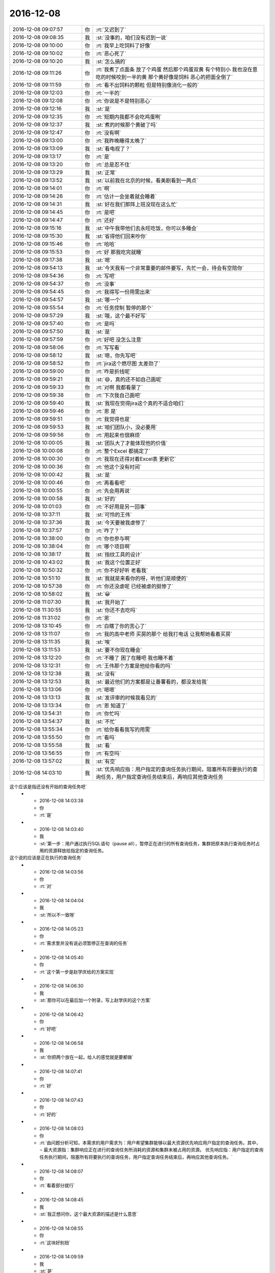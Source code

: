 2016-12-08
-------------

.. list-table::
   :widths: 25, 1, 60

   * - 2016-12-08 09:07:57
     - 你
     - :rt:`又迟到了`
   * - 2016-12-08 09:08:35
     - 我
     - :st:`没事的，咱们没有迟到一说`
   * - 2016-12-08 09:10:00
     - 你
     - :rt:`我早上吃饲料了好像`
   * - 2016-12-08 09:10:02
     - 你
     - :rt:`恶心死了`
   * - 2016-12-08 09:10:20
     - 我
     - :st:`怎么搞的`
   * - 2016-12-08 09:11:26
     - 你
     - :rt:`我煮了点面条 放了个鸡蛋  然后那个鸡蛋双黄  有个特别小  我也没在意 吃的时候咬到一半的黄  那个黄好像是饲料 恶心的把面全倒了`
   * - 2016-12-08 09:11:59
     - 你
     - :rt:`看不出饲料的颗粒 但是特别像消化一般的`
   * - 2016-12-08 09:12:03
     - 你
     - :rt:`一半的`
   * - 2016-12-08 09:12:08
     - 你
     - :rt:`你说是不是特别恶心`
   * - 2016-12-08 09:12:16
     - 我
     - :st:`是`
   * - 2016-12-08 09:12:35
     - 你
     - :rt:`短期内我都不会吃鸡蛋咧`
   * - 2016-12-08 09:12:37
     - 我
     - :st:`煮的时候那个黄破了吗`
   * - 2016-12-08 09:12:47
     - 你
     - :rt:`没有啊`
   * - 2016-12-08 09:13:00
     - 你
     - :rt:`我昨晚睡得太晚了`
   * - 2016-12-08 09:13:09
     - 我
     - :st:`看电视了？`
   * - 2016-12-08 09:13:17
     - 你
     - :rt:`是`
   * - 2016-12-08 09:13:20
     - 你
     - :rt:`总是忍不住`
   * - 2016-12-08 09:13:29
     - 我
     - :st:`正常`
   * - 2016-12-08 09:13:52
     - 我
     - :st:`以前我在北京的时候，看美剧看到一两点`
   * - 2016-12-08 09:14:01
     - 你
     - :rt:`啊`
   * - 2016-12-08 09:14:26
     - 你
     - :rt:`估计一会坐着就会睡着`
   * - 2016-12-08 09:14:31
     - 我
     - :st:`好在我们那阵上班没现在这么忙`
   * - 2016-12-08 09:14:45
     - 你
     - :rt:`是吧`
   * - 2016-12-08 09:14:47
     - 你
     - :rt:`还好`
   * - 2016-12-08 09:15:16
     - 我
     - :st:`中午我带他们去永旺吃饭，你可以多睡会`
   * - 2016-12-08 09:15:30
     - 我
     - :st:`省得他们回来吵你`
   * - 2016-12-08 09:15:46
     - 你
     - :rt:`哈哈`
   * - 2016-12-08 09:15:53
     - 你
     - :rt:`好 那我吃完就睡`
   * - 2016-12-08 09:17:38
     - 我
     - :st:`嗯`
   * - 2016-12-08 09:54:13
     - 我
     - :st:`今天我有一个非常重要的邮件要写，先忙一会，待会有空陪你`
   * - 2016-12-08 09:54:36
     - 你
     - :rt:`写吧`
   * - 2016-12-08 09:54:37
     - 你
     - :rt:`没事`
   * - 2016-12-08 09:54:45
     - 你
     - :rt:`我得写一份用需出来`
   * - 2016-12-08 09:54:57
     - 我
     - :st:`哪一个`
   * - 2016-12-08 09:55:54
     - 你
     - :rt:`任务控制 暂停的那个`
   * - 2016-12-08 09:57:29
     - 我
     - :st:`哦，这个最不好写`
   * - 2016-12-08 09:57:40
     - 你
     - :rt:`是吗`
   * - 2016-12-08 09:57:50
     - 我
     - :st:`是`
   * - 2016-12-08 09:57:59
     - 你
     - :rt:`好吧 没怎么注意`
   * - 2016-12-08 09:58:06
     - 你
     - :rt:`写写看`
   * - 2016-12-08 09:58:12
     - 我
     - :st:`嗯，你先写吧`
   * - 2016-12-08 09:58:52
     - 你
     - :rt:`jira这个燃尽图 太差劲了`
   * - 2016-12-08 09:59:00
     - 你
     - :rt:`咋是折线呢`
   * - 2016-12-08 09:59:21
     - 我
     - :st:`😄，真的还不如自己画呢`
   * - 2016-12-08 09:59:33
     - 你
     - :rt:`对啊 我都看蒙了`
   * - 2016-12-08 09:59:38
     - 你
     - :rt:`下次我自己画吧`
   * - 2016-12-08 09:59:40
     - 我
     - :st:`我现在觉得jira这个真的不适合咱们`
   * - 2016-12-08 09:59:46
     - 你
     - :rt:`恩 是`
   * - 2016-12-08 09:59:51
     - 你
     - :rt:`我觉得也是`
   * - 2016-12-08 09:59:53
     - 我
     - :st:`咱们团队小，没必要用`
   * - 2016-12-08 09:59:56
     - 你
     - :rt:`用起来也很麻烦`
   * - 2016-12-08 10:00:05
     - 我
     - :st:`团队大了才能体现他的价值`
   * - 2016-12-08 10:00:08
     - 你
     - :rt:`整个Excel 都搞定了`
   * - 2016-12-08 10:00:30
     - 你
     - :rt:`我现在还得对着Excel表 更新它`
   * - 2016-12-08 10:00:36
     - 你
     - :rt:`他这个没有时间`
   * - 2016-12-08 10:00:42
     - 我
     - :st:`是`
   * - 2016-12-08 10:00:46
     - 你
     - :rt:`再看看吧`
   * - 2016-12-08 10:00:55
     - 你
     - :rt:`先会用再说`
   * - 2016-12-08 10:00:58
     - 我
     - :st:`好的`
   * - 2016-12-08 10:01:03
     - 你
     - :rt:`不好用是另一回事`
   * - 2016-12-08 10:37:11
     - 我
     - :st:`可怜的王伟`
   * - 2016-12-08 10:37:36
     - 我
     - :st:`今天要被我虐惨了`
   * - 2016-12-08 10:37:57
     - 你
     - :rt:`咋了？`
   * - 2016-12-08 10:38:00
     - 你
     - :rt:`你也参与啊`
   * - 2016-12-08 10:38:04
     - 你
     - :rt:`哪个项目啊`
   * - 2016-12-08 10:38:17
     - 我
     - :st:`指纹工具的设计`
   * - 2016-12-08 10:43:02
     - 我
     - :st:`我这个位置正好`
   * - 2016-12-08 10:50:32
     - 你
     - :rt:`你不好好听 老看我`
   * - 2016-12-08 10:51:10
     - 我
     - :st:`我就是来看你的呀，听他们是顺便的`
   * - 2016-12-08 10:57:38
     - 你
     - :rt:`你还没虐呢 已经被虐的挺惨了`
   * - 2016-12-08 10:58:02
     - 我
     - :st:`😀`
   * - 2016-12-08 11:07:30
     - 我
     - :st:`我开始了`
   * - 2016-12-08 11:30:55
     - 我
     - :st:`你还不去吃吗`
   * - 2016-12-08 11:31:02
     - 你
     - :rt:`恩`
   * - 2016-12-08 13:10:45
     - 你
     - :rt:`白瞎了你的苦心了`
   * - 2016-12-08 13:11:07
     - 你
     - :rt:`我的高中老师 买房的那个 给我打电话 让我帮她看着买房`
   * - 2016-12-08 13:11:35
     - 我
     - :st:`唉`
   * - 2016-12-08 13:11:53
     - 我
     - :st:`要不你现在睡会`
   * - 2016-12-08 13:12:20
     - 你
     - :rt:`不睡了 困了在睡吧 我也睡不着`
   * - 2016-12-08 13:12:31
     - 你
     - :rt:`王伟那个方案是他给你看的吗`
   * - 2016-12-08 13:12:38
     - 我
     - :st:`没有`
   * - 2016-12-08 13:12:53
     - 我
     - :st:`最近他们的方案都是让番薯看的，都没发给我`
   * - 2016-12-08 13:13:06
     - 你
     - :rt:`嗯嗯`
   * - 2016-12-08 13:13:13
     - 我
     - :st:`发评审的时候我看见的`
   * - 2016-12-08 13:13:34
     - 你
     - :rt:`恩 知道了`
   * - 2016-12-08 13:54:31
     - 你
     - :rt:`你忙吗`
   * - 2016-12-08 13:54:37
     - 我
     - :st:`不忙`
   * - 2016-12-08 13:55:34
     - 你
     - :rt:`给你看看我写的用需`
   * - 2016-12-08 13:55:50
     - 你
     - :rt:`看吗`
   * - 2016-12-08 13:55:58
     - 我
     - :st:`看`
   * - 2016-12-08 13:56:55
     - 你
     - :rt:`有空吗`
   * - 2016-12-08 13:57:02
     - 我
     - :st:`有空`
   * - 2016-12-08 14:03:10
     - 我
     - :st:`优先响应指：用户指定的查询任务执行期间，阻塞所有将要执行的查询任务，用户指定查询任务结束后，再响应其他查询任务 这个应该是指还没有开始的查询任务吧`
   * - 2016-12-08 14:03:38
     - 你
     - :rt:`是`
   * - 2016-12-08 14:03:40
     - 我
     - :st:`第一步：用户通过执行SQL语句（pause all），暂停正在进行的所有查询任务，集群把原本执行查询任务时占用的资源释放给指定的查询任务。 这个说的应该是正在执行的查询任务`
   * - 2016-12-08 14:03:56
     - 你
     - :rt:`对`
   * - 2016-12-08 14:04:04
     - 我
     - :st:`所以不一致呀`
   * - 2016-12-08 14:05:23
     - 你
     - :rt:`需求里并没有说必须暂停正在查询的任务`
   * - 2016-12-08 14:05:40
     - 你
     - :rt:`这个第一步是赵学庆给的方案实现`
   * - 2016-12-08 14:06:30
     - 我
     - :st:`那你可以在最后加一个附录，写上赵学庆的这个方案`
   * - 2016-12-08 14:06:42
     - 你
     - :rt:`好吧`
   * - 2016-12-08 14:06:58
     - 我
     - :st:`你把两个放在一起，给人的感觉就是要都做`
   * - 2016-12-08 14:07:41
     - 你
     - :rt:`好`
   * - 2016-12-08 14:07:43
     - 你
     - :rt:`好的`
   * - 2016-12-08 14:08:03
     - 你
     - :rt:`由问题分析可知，本需求的用户需求为：用户希望集群能够以最大资源优先响应用户指定的查询任务。其中，
       ¬	最大资源指：集群响应正在进行的查询任务所消耗的资源和集群未被占用的资源。
       优先响应指：用户指定的查询任务执行期间，阻塞所有将要执行的查询任务，用户指定查询任务结束后，再响应其他查询任务。`
   * - 2016-12-08 14:08:07
     - 你
     - :rt:`看着部分就行`
   * - 2016-12-08 14:08:45
     - 我
     - :st:`我正想问你，这个最大资源的描述是什么意思`
   * - 2016-12-08 14:08:55
     - 你
     - :rt:`这块好别扭`
   * - 2016-12-08 14:09:59
     - 我
     - :st:`是`
   * - 2016-12-08 14:10:18
     - 你
     - :rt:`赵学庆是这样说的 ：正在进行的查询任务停下来  然后他们占用的资源就释放出来给高优先级的用`
   * - 2016-12-08 14:10:42
     - 你
     - :rt:`但是我想的是 任务暂停后 资源是否释放这个不确定`
   * - 2016-12-08 14:10:51
     - 你
     - :rt:`所以需求没提暂停任务`
   * - 2016-12-08 14:10:53
     - 我
     - :st:`对，所以这个最大资源的描述其实隐含了任务暂停的概念`
   * - 2016-12-08 14:11:28
     - 我
     - :st:`如果这个资源释放出来了，任务必然暂停呀`
   * - 2016-12-08 14:11:53
     - 你
     - :rt:`那就直接写暂停得了`
   * - 2016-12-08 14:12:26
     - 我
     - :st:`资源释放是任务暂停的充分条件，任务暂停是资源释放的必要条件`
   * - 2016-12-08 14:12:44
     - 我
     - :st:`但是资源释放不是任务暂停的充要条件`
   * - 2016-12-08 14:13:11
     - 我
     - :st:`你要把这里面的关系搞清楚，别把自己绕进去`
   * - 2016-12-08 14:13:18
     - 你
     - :rt:`我没绕进去`
   * - 2016-12-08 14:14:18
     - 你
     - :rt:`需求是 要给优先级高的资源 让他更快的被执行完  这个资源包括两部分：集群响应正在进行的查询任务所消耗的资源 和 集群未被占用的资源`
   * - 2016-12-08 14:14:47
     - 你
     - :rt:`但是 怎么把这个资源给高优先级的查询任务 需求没提`
   * - 2016-12-08 14:14:54
     - 我
     - :st:`对，关键是前者`
   * - 2016-12-08 14:14:57
     - 你
     - :rt:`那是实现`
   * - 2016-12-08 14:14:59
     - 你
     - :rt:`对`
   * - 2016-12-08 14:15:03
     - 你
     - :rt:`关键是前者`
   * - 2016-12-08 14:15:11
     - 我
     - :st:`你说这是实现是不对的`
   * - 2016-12-08 14:15:20
     - 我
     - :st:`这是需求需要考虑的`
   * - 2016-12-08 14:15:34
     - 你
     - :rt:`赵学庆的实现是 让正在进行的任务暂停`
   * - 2016-12-08 14:15:44
     - 你
     - :rt:`但是我不知道这个实现是否满足需求`
   * - 2016-12-08 14:16:36
     - 你
     - :rt:`我是需求  赵学庆是实现`
   * - 2016-12-08 14:16:41
     - 你
     - :rt:`你就看需求就行`
   * - 2016-12-08 14:16:42
     - 我
     - :st:`总资源是不变的，如果要求前者的资源必须提供给高优先级的任务，那么对应的任务必然要暂停`
   * - 2016-12-08 14:17:01
     - 我
     - :st:`我的意思是你提了一个隐含的需求`
   * - 2016-12-08 14:17:12
     - 你
     - :rt:`可以暂停`
   * - 2016-12-08 14:17:36
     - 你
     - :rt:`那我把这个隐含的直接写出来`
   * - 2016-12-08 14:17:38
     - 你
     - :rt:`你说呢`
   * - 2016-12-08 14:17:48
     - 你
     - :rt:`而且 用户说了 不用考虑优先级`
   * - 2016-12-08 14:17:53
     - 你
     - :rt:`错了`
   * - 2016-12-08 14:17:56
     - 你
     - :rt:`不用考虑并发`
   * - 2016-12-08 14:17:57
     - 我
     - :st:`因为还有一种可能性，就是直接中止现有任务`
   * - 2016-12-08 14:18:19
     - 我
     - :st:`这样也可以释放资源`
   * - 2016-12-08 14:18:23
     - 你
     - :rt:`对`
   * - 2016-12-08 14:18:37
     - 我
     - :st:`这个用户可以接受吗？`
   * - 2016-12-08 14:18:42
     - 你
     - :rt:`不可以`
   * - 2016-12-08 14:18:49
     - 我
     - :st:`你需求里面没有说呀`
   * - 2016-12-08 14:19:02
     - 我
     - :st:`所以我才说你其实是有一个隐式的需求`
   * - 2016-12-08 14:19:48
     - 你
     - :rt:`可以中止 但是中止的话 高优先级任务响应完后 也得能继续`
   * - 2016-12-08 14:20:54
     - 你
     - :rt:`这个隐式需求我必须提出来吗`
   * - 2016-12-08 14:21:18
     - 我
     - :st:`我的意思是说，你指提了使用最大资源，可是为了达到最大资源所使用的方法可能不是用户期望的`
   * - 2016-12-08 14:21:42
     - 我
     - :st:`这时候你就需要从需求的角度限制实现方法`
   * - 2016-12-08 14:22:10
     - 我
     - :st:`比如说不允许中止现有任务`
   * - 2016-12-08 14:22:16
     - 你
     - :rt:`哦`
   * - 2016-12-08 14:22:40
     - 我
     - :st:`否则就是你的需求有漏洞可以钻了`
   * - 2016-12-08 14:22:49
     - 你
     - :rt:`是`
   * - 2016-12-08 14:23:19
     - 我
     - :st:`我说这个需求不好写就是因为这里面的关系太复杂了`
   * - 2016-12-08 14:23:48
     - 你
     - :rt:`恩`
   * - 2016-12-08 14:26:25
     - 你
     - :rt:`该功能只影响查询任务的响应时间和顺序，`
   * - 2016-12-08 14:26:30
     - 你
     - :rt:`这句话怎么写啊`
   * - 2016-12-08 14:26:34
     - 你
     - :rt:`抽想不出来`
   * - 2016-12-08 14:27:23
     - 我
     - :st:`分开写呗`
   * - 2016-12-08 14:27:57
     - 我
     - :st:`响应时间：非高优先级的响应时间可以延长`
   * - 2016-12-08 14:28:26
     - 我
     - :st:`顺序：高优先级的查询任务应该立即执行`
   * - 2016-12-08 14:31:32
     - 你
     - :rt:`优先响应指：用户指定的查询任务执行期间，阻塞所有将要执行的查询任务。用户指定的查询任务结束后，集群继续执行暂停及阻塞的查询任务。`
   * - 2016-12-08 14:31:35
     - 你
     - :rt:`就这样吧`
   * - 2016-12-08 14:31:42
     - 你
     - :rt:`我觉得你说的那个也不好`
   * - 2016-12-08 14:31:44
     - 你
     - :rt:`不明确`
   * - 2016-12-08 14:31:59
     - 我
     - :st:`是，这个就是非常不好写`
   * - 2016-12-08 14:32:12
     - 你
     - :rt:`拿个不好`
   * - 2016-12-08 14:32:30
     - 你
     - :rt:`哪`
   * - 2016-12-08 14:32:51
     - 你
     - :rt:`就这样吧 看王洪越怎么说`
   * - 2016-12-08 14:32:55
     - 你
     - :rt:`别的还有吗`
   * - 2016-12-08 14:34:26
     - 你
     - :rt:`行吗行吗行吗行吗行吗行吗行吗行吗行吗行吗`
   * - 2016-12-08 14:34:44
     - 我
     - :st:`没有啦，可以啦`
   * - 2016-12-08 14:34:59
     - 你
     - :rt:`OK`
   * - 2016-12-08 14:35:12
     - 你
     - :rt:`多谢多谢啊`
   * - 2016-12-08 14:41:15
     - 你
     - :rt:`交差`
   * - 2016-12-08 14:41:19
     - 你
     - :rt:`开心`
   * - 2016-12-08 14:41:27
     - 你
     - :rt:`我嘴是不是歪的`
   * - 2016-12-08 14:41:33
     - 我
     - :st:`😄`
   * - 2016-12-08 14:43:32
     - 我
     - :st:`看出来你开心了`
   * - 2016-12-08 14:43:38
     - 你
     - :rt:`对啊`
   * - 2016-12-08 14:43:47
     - 你
     - :rt:`我这把有空干点别的了`
   * - 2016-12-08 14:44:03
     - 我
     - :st:`嗯`
   * - 2016-12-08 14:58:50
     - 我
     - :st:`你现在还做瑜伽吗`
   * - 2016-12-08 14:59:44
     - 你
     - :rt:`不做了`
   * - 2016-12-08 14:59:47
     - 你
     - :rt:`看电视`
   * - 2016-12-08 14:59:59
     - 我
     - :st:`😄`
   * - 2016-12-08 15:01:26
     - 你
     - :rt:`我在写rpm包的用户故事`
   * - 2016-12-08 15:01:33
     - 我
     - :st:`好的`
   * - 2016-12-08 15:13:19
     - 你
     - :rt:`你有空吗`
   * - 2016-12-08 15:13:25
     - 你
     - :rt:`邮件写完了吗`
   * - 2016-12-08 15:13:36
     - 我
     - :st:`有空`
   * - 2016-12-08 15:14:18
     - 你
     - :rt:`某个纬度上的小点  还是有能合并的`
   * - 2016-12-08 15:14:27
     - 你
     - :rt:`有的就不能合并`
   * - 2016-12-08 15:14:40
     - 你
     - :rt:`合并了就成史诗级别的了`
   * - 2016-12-08 15:14:45
     - 你
     - :rt:`有的就是能合并的`
   * - 2016-12-08 15:14:53
     - 我
     - :st:`嗯`
   * - 2016-12-08 15:15:18
     - 你
     - :rt:`有空听我说话呢吗？`
   * - 2016-12-08 15:15:39
     - 我
     - :st:`对呀，很认真的听你说呢`
   * - 2016-12-08 15:16:14
     - 你
     - [动画表情]
   * - 2016-12-08 15:16:28
     - 我
     - :st:`啊`
   * - 2016-12-08 15:16:34
     - 你
     - :rt:`我跟李杰说去`
   * - 2016-12-08 15:16:35
     - 我
     - :st:`[流泪]`
   * - 2016-12-08 15:16:37
     - 你
     - :rt:`不理你了`
   * - 2016-12-08 15:16:47
     - 我
     - :st:`怎么又不理我啦`
   * - 2016-12-08 15:17:11
     - 我
     - :st:`我还等着你说呢`
   * - 2016-12-08 15:17:28
     - 我
     - :st:`你说完了？`
   * - 2016-12-08 15:17:37
     - 你
     - :rt:`恩`
   * - 2016-12-08 15:18:25
     - 我
     - :st:`你没说清楚，什么情况能合并，什么情况不能合并`
   * - 2016-12-08 15:51:27
     - 我
     - :st:`真不理我啦`
   * - 2016-12-08 15:51:56
     - 你
     - :rt:`没有 亲`
   * - 2016-12-08 15:52:08
     - 你
     - :rt:`洪越给我提意见了 我正在改文档`
   * - 2016-12-08 15:52:25
     - 我
     - :st:`那你先改吧，我不着急`
   * - 2016-12-08 15:52:31
     - 你
     - :rt:`好的`
   * - 2016-12-08 16:22:08
     - 你
     - :rt:`这都是啥啊`
   * - 2016-12-08 16:22:15
     - 你
     - :rt:`今天老田心情不好`
   * - 2016-12-08 16:22:32
     - 我
     - :st:`就是因为这事他和耿燕吵的`
   * - 2016-12-08 16:22:42
     - 你
     - :rt:`我知道`
   * - 2016-12-08 16:22:49
     - 你
     - :rt:`老田心情不好`
   * - 2016-12-08 16:22:57
     - 我
     - :st:`是`
   * - 2016-12-08 16:23:02
     - 你
     - :rt:`没准又花钱了`
   * - 2016-12-08 16:23:11
     - 你
     - :rt:`花钱对于他 比什么都难受`
   * - 2016-12-08 16:23:19
     - 我
     - :st:`今天带他闺女去看病了`
   * - 2016-12-08 16:23:27
     - 你
     - :rt:`好吧`
   * - 2016-12-08 16:23:35
     - 你
     - :rt:`心烦`
   * - 2016-12-08 16:23:57
     - 你
     - :rt:`耿燕正撞到枪口上`
   * - 2016-12-08 16:24:10
     - 我
     - :st:`是呗`
   * - 2016-12-08 16:24:12
     - 你
     - :rt:`他俩真好玩 上次是因为耿燕心情不好  这次是老田心情不好`
   * - 2016-12-08 16:24:57
     - 我
     - :st:`关键是这俩人都是只想着自己，老想让别人按照自己的想法来`
   * - 2016-12-08 16:25:43
     - 你
     - :rt:`哈哈`
   * - 2016-12-08 16:26:09
     - 我
     - :st:`其实这次耿燕已经很让着老田了`
   * - 2016-12-08 16:26:20
     - 你
     - :rt:`是 这次确实是`
   * - 2016-12-08 16:26:24
     - 我
     - :st:`老田之前让她怎么干她就怎么干`
   * - 2016-12-08 16:26:27
     - 你
     - :rt:`邮件评审效率更低`
   * - 2016-12-08 16:26:49
     - 我
     - :st:`是呀`
   * - 2016-12-08 16:27:18
     - 你
     - :rt:`主要 老田就跟朝鲜一样  谁都不想搭理他`
   * - 2016-12-08 16:27:24
     - 你
     - :rt:`他不是明白人`
   * - 2016-12-08 16:27:40
     - 你
     - :rt:`说他也是胡搅蛮缠 不然就拿职位压人`
   * - 2016-12-08 16:27:53
     - 你
     - :rt:`反正王洪越是不想搭理他`
   * - 2016-12-08 16:28:02
     - 我
     - :st:`是`
   * - 2016-12-08 16:28:17
     - 你
     - :rt:`我也不想搭理他`
   * - 2016-12-08 16:28:29
     - 你
     - :rt:`跟他说个啥事 他就会捅娄子`
   * - 2016-12-08 16:28:40
     - 我
     - :st:`😄`
   * - 2016-12-08 16:28:46
     - 你
     - :rt:`上次up测试的事  你说他值当的把我拉过去跟测试的打仗吗`
   * - 2016-12-08 16:28:55
     - 你
     - :rt:`他过去提醒下就OK呗`
   * - 2016-12-08 16:29:14
     - 你
     - :rt:`反正你肯定不会干这种事`
   * - 2016-12-08 16:29:36
     - 我
     - :st:`当然不会啦`
   * - 2016-12-08 16:29:51
     - 我
     - :st:`我要是拉着你也是训他们`
   * - 2016-12-08 16:30:03
     - 我
     - :st:`让他们老老实实听你的`
   * - 2016-12-08 16:30:20
     - 你
     - :rt:`就是呗`
   * - 2016-12-08 16:30:24
     - 你
     - :rt:`当时可尴尬了`
   * - 2016-12-08 16:30:37
     - 你
     - :rt:`好像我背后跟他说测试的坏话似的`
   * - 2016-12-08 16:30:42
     - 你
     - :rt:`你说多尴尬`
   * - 2016-12-08 16:30:57
     - 我
     - :st:`没错`
   * - 2016-12-08 16:31:17
     - 你
     - :rt:`为啥我啥事也不愿意找他 不找他还能凑合办  一找肯定变杂`
   * - 2016-12-08 16:38:27
     - 我
     - :st:`这是因为他从来不替别人考虑`
   * - 2016-12-08 16:38:54
     - 我
     - :st:`总是以自己是为了工作为由，非常简单粗暴的对待别人`
   * - 2016-12-08 16:39:23
     - 我
     - :st:`一旦事情不是按照他的想法进行，他就不高兴，然后就让大家都不高兴`
   * - 2016-12-08 16:39:24
     - 你
     - :rt:`是`
   * - 2016-12-08 16:39:33
     - 你
     - :rt:`搞得只有他爱岗敬业似的`
   * - 2016-12-08 16:39:39
     - 你
     - :rt:`是`
   * - 2016-12-08 16:39:41
     - 你
     - :rt:`正解`
   * - 2016-12-08 16:39:59
     - 我
     - :st:`他以为自己“一切为了工作”就占了道德制高点了，所以大家都得让着他`
   * - 2016-12-08 16:40:57
     - 你
     - :rt:`是呗`
   * - 2016-12-08 16:41:15
     - 你
     - :rt:`口头禅就是 大家这么着可不行啊`
   * - 2016-12-08 16:41:23
     - 你
     - :rt:`好像大家都要拖死他似的`
   * - 2016-12-08 16:41:33
     - 我
     - :st:`其实“一切为了工作”的精髓是什么，是想尽一切办法让事情做成，如果有人不配合，那么就需要自己去配合别人`
   * - 2016-12-08 16:41:40
     - 你
     - :rt:`而且 他天天忙 也不知道忙啥`
   * - 2016-12-08 16:41:44
     - 你
     - :rt:`对呗`
   * - 2016-12-08 16:42:03
     - 你
     - :rt:`也就国华那样`
   * - 2016-12-08 16:43:10
     - 我
     - :st:`所以现在是没有办法说他办的不对，他认为不管自己做的对不对，自己初衷是好的，大家质疑他就是不对`
   * - 2016-12-08 16:43:22
     - 我
     - :st:`我现在也懒得和他说了`
   * - 2016-12-08 16:43:29
     - 我
     - :st:`说了也没用`
   * - 2016-12-08 16:43:51
     - 你
     - :rt:`你说的太对了`
   * - 2016-12-08 16:44:00
     - 我
     - :st:`不解决他思想认识上的问题，永远也没有改观`
   * - 2016-12-08 16:44:12
     - 你
     - :rt:`是`
   * - 2016-12-08 16:44:35
     - 你
     - :rt:`康熙说他的儿子们说的最多的就是心胸和眼界`
   * - 2016-12-08 16:44:55
     - 你
     - :rt:`这比怎么做重要多了`
   * - 2016-12-08 16:45:20
     - 我
     - :st:`江山易改，禀性难移。更何况他又不是我儿子，我才没有义务去改变他的认知呢`
   * - 2016-12-08 16:45:28
     - 你
     - :rt:`哈哈`
   * - 2016-12-08 16:45:34
     - 你
     - :rt:`那我是你女儿啊`
   * - 2016-12-08 16:45:45
     - 我
     - :st:`我是拿你当亲人呀`
   * - 2016-12-08 16:46:22
     - 你
     - :rt:`哼`
   * - 2016-12-08 16:46:48
     - 我
     - :st:`啊，不高兴啦`
   * - 2016-12-08 16:47:07
     - 你
     - :rt:`没有`
   * - 2016-12-08 16:47:12
     - 你
     - :rt:`没有`
   * - 2016-12-08 16:47:15
     - 你
     - :rt:`逗你玩呢`
   * - 2016-12-08 16:47:21
     - 我
     - :st:`还好，还好`
   * - 2016-12-08 16:47:26
     - 你
     - :rt:`哈哈`
   * - 2016-12-08 16:47:28
     - 我
     - :st:`你写完了吗`
   * - 2016-12-08 16:47:36
     - 你
     - :rt:`写完了`
   * - 2016-12-08 16:47:51
     - 你
     - :rt:`严丹真能说`
   * - 2016-12-08 16:47:55
     - 你
     - :rt:`我特别佩服他`
   * - 2016-12-08 16:48:16
     - 我
     - :st:`好的，我给你发个邮件，你帮我看看措辞，一定要替我保密，最高密级`
   * - 2016-12-08 16:48:24
     - 你
     - :rt:`好`
   * - 2016-12-08 16:48:33
     - 你
     - :rt:`我肯定替你保密`
   * - 2016-12-08 16:48:35
     - 你
     - :rt:`放心吧`
   * - 2016-12-08 16:52:07
     - 我
     - :st:`我今天说的重要邮件就是这个`
   * - 2016-12-08 16:52:13
     - 我
     - :st:`你先看看吧`
   * - 2016-12-08 16:52:15
     - 你
     - :rt:`明白`
   * - 2016-12-08 16:52:18
     - 你
     - :rt:`我先看看`
   * - 2016-12-08 16:57:20
     - 你
     - :rt:`『这会影响对现场提供版本的时间，最坏情况需要单独发版，反而会加剧风险，需要谨慎评估。』`
   * - 2016-12-08 16:57:25
     - 你
     - :rt:`这句话没理解`
   * - 2016-12-08 16:59:29
     - 你
     - :rt:`别的没什么`
   * - 2016-12-08 16:59:52
     - 你
     - :rt:`这种工作叠加是由于项目安排导致』—这句话是什么意思`
   * - 2016-12-08 17:00:23
     - 你
     - :rt:`措辞没问题 也没有错别字`
   * - 2016-12-08 17:00:43
     - 我
     - :st:`就是说需要将后面的发版周期调大，大于两周，这就会导致现场拿到版本晚`
   * - 2016-12-08 17:01:02
     - 我
     - :st:`如果现场着急，那就需要一个紧急发版`
   * - 2016-12-08 17:01:41
     - 你
     - :rt:`老杨能看懂就行`
   * - 2016-12-08 17:01:53
     - 你
     - :rt:`还有 你光提一组的 不说二组的合适吗`
   * - 2016-12-08 17:02:24
     - 我
     - :st:`比如原来两周正好，结果因为前一个有需求导致后一版是三周，现场等不及，那就会有一个单独的`
   * - 2016-12-08 17:02:41
     - 我
     - :st:`二组不涉及到两周一版`
   * - 2016-12-08 17:02:55
     - 我
     - :st:`他们哪有那么频繁的发版`
   * - 2016-12-08 17:03:07
     - 我
     - :st:`他们的发版大都是自己定的`
   * - 2016-12-08 17:03:30
     - 你
     - :rt:`那这些问题都是两周一版的问题吗`
   * - 2016-12-08 17:03:47
     - 我
     - :st:`不是，但是我希望一次性解决`
   * - 2016-12-08 17:04:03
     - 你
     - :rt:`恩 明白了`
   * - 2016-12-08 17:04:06
     - 我
     - :st:`不然领导就不会意识到问题的重要性`
   * - 2016-12-08 17:04:30
     - 我
     - :st:`最后就变成case.by case 了`
   * - 2016-12-08 17:04:58
     - 你
     - :rt:`效率下降 ----要不说下是因为什么造成的？`
   * - 2016-12-08 17:05:23
     - 我
     - :st:`不说了，要说就太多了`
   * - 2016-12-08 17:05:30
     - 你
     - :rt:`恩`
   * - 2016-12-08 17:05:32
     - 我
     - :st:`这个只是引子`
   * - 2016-12-08 17:05:40
     - 你
     - :rt:`好的`
   * - 2016-12-08 17:05:43
     - 你
     - :rt:`态度不错`
   * - 2016-12-08 17:05:46
     - 我
     - :st:`重点是后面开会`
   * - 2016-12-08 17:05:54
     - 你
     - :rt:`领导看了 肯定会重视起来`
   * - 2016-12-08 17:05:55
     - 你
     - :rt:`嗯嗯`
   * - 2016-12-08 17:06:06
     - 我
     - :st:`再说吧`
   * - 2016-12-08 17:06:07
     - 你
     - :rt:`主要是要领导态度上重视`
   * - 2016-12-08 17:06:09
     - 你
     - :rt:`是吧`
   * - 2016-12-08 17:06:21
     - 我
     - :st:`我估计他会让我和田先商量`
   * - 2016-12-08 17:06:26
     - 你
     - :rt:`你是要单独发给杨总`
   * - 2016-12-08 17:06:28
     - 你
     - :rt:`唉`
   * - 2016-12-08 17:06:38
     - 我
     - :st:`他现在没空管开发中心`
   * - 2016-12-08 17:06:40
     - 你
     - :rt:`我觉得这就是他的不对了`
   * - 2016-12-08 17:07:05
     - 你
     - :rt:`既然你都单独上书了 说明你俩达不成一致意见啊`
   * - 2016-12-08 17:07:08
     - 我
     - :st:`我会发给他和田，这事我不用背后搞小动作`
   * - 2016-12-08 17:07:17
     - 你
     - :rt:`嗯嗯`
   * - 2016-12-08 17:07:18
     - 你
     - :rt:`好`
   * - 2016-12-08 17:07:40
     - 你
     - :rt:`发吧`
   * - 2016-12-08 17:07:48
     - 我
     - :st:`嗯`
   * - 2016-12-08 17:07:54
     - 你
     - :rt:`我把邮件删了`
   * - 2016-12-08 17:07:57
     - 我
     - :st:`我去给番薯开会`
   * - 2016-12-08 17:07:59
     - 你
     - :rt:`免得被别人看到`
   * - 2016-12-08 17:08:01
     - 你
     - :rt:`好`
   * - 2016-12-08 17:21:05
     - 我
     - :st:`你几点回家`
   * - 2016-12-08 17:21:26
     - 你
     - :rt:`今天会早点`
   * - 2016-12-08 17:21:40
     - 你
     - :rt:`东东五点的火车到天津站`
   * - 2016-12-08 17:21:45
     - 你
     - :rt:`然后做地铁过来`
   * - 2016-12-08 17:21:48
     - 我
     - :st:`今天别那么晚睡觉了`
   * - 2016-12-08 17:21:59
     - 你
     - :rt:`恩 遵命`
   * - 2016-12-08 17:22:32
     - 我
     - :st:`嗯，乖`
   * - 2016-12-08 17:22:35
     - 我
     - :st:`😄`
   * - 2016-12-08 18:14:32
     - 你
     - :rt:`真服了，`
   * - 2016-12-08 18:14:38
     - 你
     - :rt:`我得赶紧走`
   * - 2016-12-08 18:15:06
     - 我
     - :st:`嗯，注意安全`
   * - 2016-12-08 18:16:05
     - 你
     - :rt:`这两货太二了`
   * - 2016-12-08 18:16:08
     - 你
     - :rt:`我得赶紧走`
   * - 2016-12-08 18:16:19
     - 我
     - :st:`赶紧走吧`
